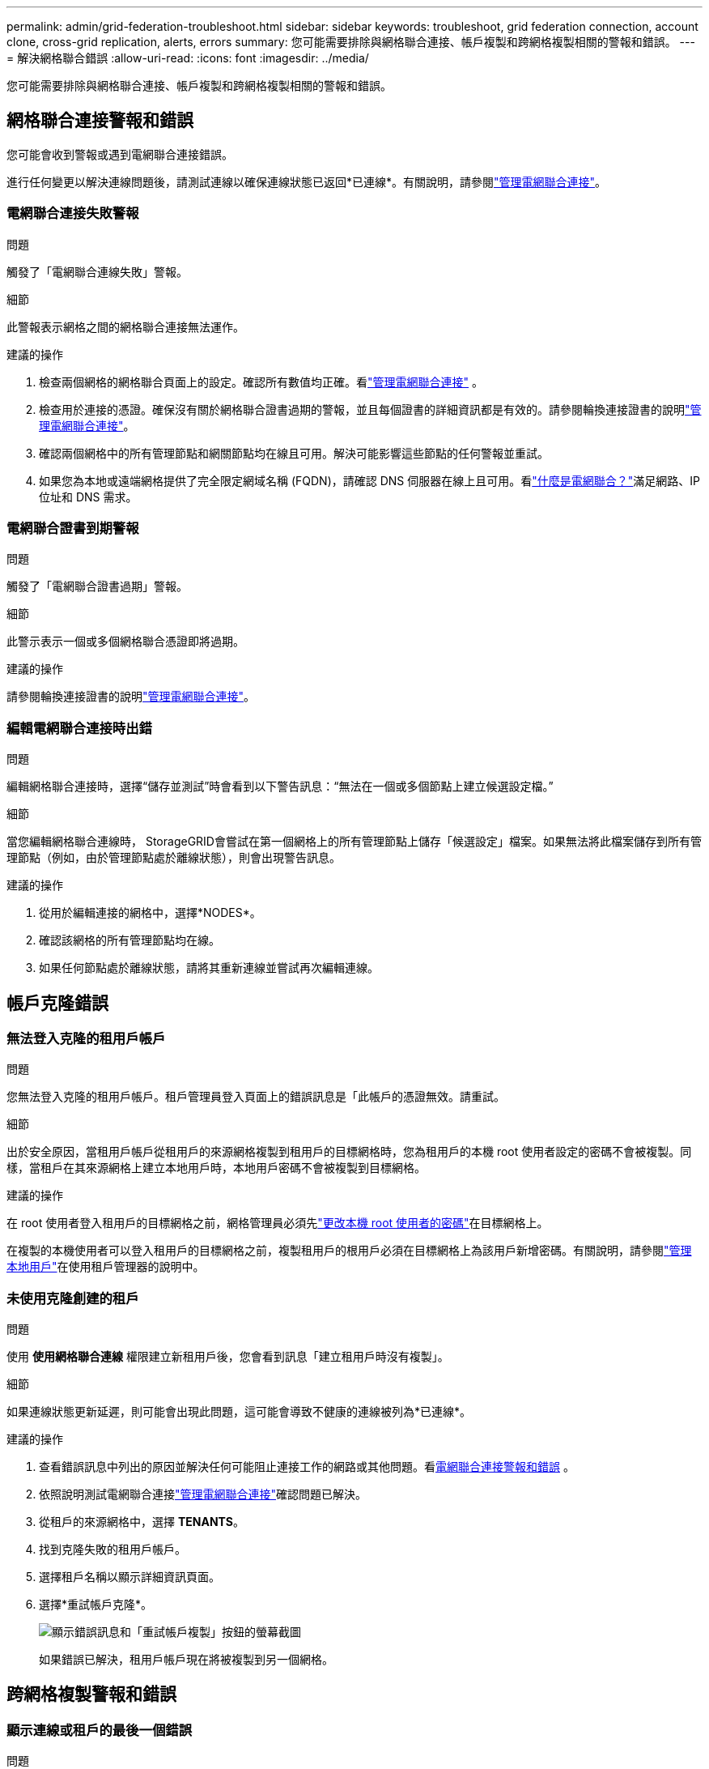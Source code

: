 ---
permalink: admin/grid-federation-troubleshoot.html 
sidebar: sidebar 
keywords: troubleshoot, grid federation connection, account clone, cross-grid replication, alerts, errors 
summary: 您可能需要排除與網格聯合連接、帳戶複製和跨網格複製相關的警報和錯誤。 
---
= 解決網格聯合錯誤
:allow-uri-read: 
:icons: font
:imagesdir: ../media/


[role="lead"]
您可能需要排除與網格聯合連接、帳戶複製和跨網格複製相關的警報和錯誤。



== [[grid-federation-errors]]網格聯合連接警報和錯誤

您可能會收到警報或遇到電網聯合連接錯誤。

進行任何變更以解決連線問題後，請測試連線以確保連線狀態已返回*已連線*。有關說明，請參閱link:grid-federation-manage-connection.html["管理電網聯合連接"]。



=== 電網聯合連接失敗警報

.問題
觸發了「電網聯合連線失敗」警報。

.細節
此警報表示網格之間的網格聯合連接無法運作。

.建議的操作
. 檢查兩個網格的網格聯合頁面上的設定。確認所有數值均正確。看link:grid-federation-manage-connection.html["管理電網聯合連接"] 。
. 檢查用於連接的憑證。確保沒有關於網格聯合證書過期的警報，並且每個證書的詳細資訊都是有效的。請參閱輪換連接證書的說明link:grid-federation-manage-connection.html["管理電網聯合連接"]。
. 確認兩個網格中的所有管理節點和網關節點均在線且可用。解決可能影響這些節點的任何警報並重試。
. 如果您為本地或遠端網格提供了完全限定網域名稱 (FQDN)，請確認 DNS 伺服器在線上且可用。看link:grid-federation-overview.html["什麼是電網聯合？"]滿足網路、IP 位址和 DNS 需求。




=== 電網聯合證書到期警報

.問題
觸發了「電網聯合證書過期」警報。

.細節
此警示表示一個或多個網格聯合憑證即將過期。

.建議的操作
請參閱輪換連接證書的說明link:grid-federation-manage-connection.html["管理電網聯合連接"]。



=== 編輯電網聯合連接時出錯

.問題
編輯網格聯合連接時，選擇“儲存並測試”時會看到以下警告訊息：“無法在一個或多個節點上建立候選設定檔。”

.細節
當您編輯網格聯合連線時， StorageGRID會嘗試在第一個網格上的所有管理節點上儲存「候選設定」檔案。如果無法將此檔案儲存到所有管理節點（例如，由於管理節點處於離線狀態），則會出現警告訊息。

.建議的操作
. 從用於編輯連接的網格中，選擇*NODES*。
. 確認該網格的所有管理節點均在線。
. 如果任何節點處於離線狀態，請將其重新連線並嘗試再次編輯連線。




== 帳戶克隆錯誤



=== 無法登入克隆的租用戶帳戶

.問題
您無法登入克隆的租用戶帳戶。租戶管理員登入頁面上的錯誤訊息是「此帳戶的憑證無效。請重試。

.細節
出於安全原因，當租用戶帳戶從租用戶的來源網格複製到租用戶的目標網格時，您為租用戶的本機 root 使用者設定的密碼不會被複製。同樣，當租戶在其來源網格上建立本地用戶時，本地用戶密碼不會被複製到目標網格。

.建議的操作
在 root 使用者登入租用戶的目標網格之前，網格管理員必須先link:changing-password-for-tenant-local-root-user.html["更改本機 root 使用者的密碼"]在目標網格上。

在複製的本機使用者可以登入租用戶的目標網格之前，複製租用戶的根用戶必須在目標網格上為該用戶新增密碼。有關說明，請參閱link:../tenant/managing-local-users.html["管理本地用戶"]在使用租戶管理器的說明中。



=== 未使用克隆創建的租戶

.問題
使用 *使用網格聯合連線* 權限建立新租用戶後，您會看到訊息「建立租用戶時沒有複製」。

.細節
如果連線狀態更新延遲，則可能會出現此問題，這可能會導致不健康的連線被列為*已連線*。

.建議的操作
. 查看錯誤訊息中列出的原因並解決任何可能阻止連接工作的網路或其他問題。看<<grid-federation-errors,電網聯合連接警報和錯誤>> 。
. 依照說明測試電網聯合連接link:grid-federation-manage-connection.html["管理電網聯合連接"]確認問題已解決。
. 從租戶的來源網格中，選擇 *TENANTS*。
. 找到克隆失敗的租用戶帳戶。
. 選擇租戶名稱以顯示詳細資訊頁面。
. 選擇*重試帳戶克隆*。
+
image::../media/grid-federation-retry-account-clone.png[顯示錯誤訊息和「重試帳戶複製」按鈕的螢幕截圖]

+
如果錯誤已解決，租用戶帳戶現在將被複製到另一個網格。





== 跨網格複製警報和錯誤



=== 顯示連線或租戶的最後一個錯誤

.問題
什麼時候link:../monitor/grid-federation-monitor-connections.html["查看電網聯合連接"]（或當link:grid-federation-manage-tenants.html["管理獲準租戶"]對於連接），您會注意到連接詳細資訊頁面上的「最後錯誤」列中有一個錯誤。例如：

image::../media/grid-federation-last-error.png[螢幕截圖顯示了電網聯合連接的最後一個錯誤列中的一條訊息]

.細節
對於每個網格聯合連接，*最後一個錯誤*列顯示租戶資料複製到另一個網格時發生的最近錯誤（如果有）。此列僅顯示最後發生的跨網格複製錯誤；之前可能發生的錯誤將不會顯示。此列中的錯誤可能由於以下原因之一而發生：

* 未找到來源物件版本。
* 未找到來源儲存桶。
* 目標儲存桶已被刪除。
* 目標儲存桶已由其他帳戶重新建立。
* 目標儲存桶已暫停版本控制。
* 目標儲存桶由相同帳戶重新創建，但現在尚未版本控制。


.建議的操作
如果「*上次錯誤*」欄位中出現錯誤訊息，請依照下列步驟操作：

. 查看訊息文字。
. 執行任何建議的操作。例如，如果在目標儲存桶上暫停跨網格複製的版本控制，則重新啟用該儲存桶的版本控制。
. 從表格中選擇連線或租用戶帳戶。
. 選擇*清除錯誤*。
. 選擇“是”清除該訊息並更新系統狀態。
. 等待 5-6 分鐘，然後將新物件放入儲存桶中。確認錯誤訊息不再出現。
+

NOTE: 為確保清除錯誤訊息，請在訊息中的時間戳記之後至少等待 5 分鐘，然後再提取新物件。

+

TIP: 清除錯誤後，如果將物件提取到同樣存在錯誤的不同儲存桶中，則可能會出現新的*最後錯誤*。

. 若要確定是否有任何物件因儲存桶錯誤而複製失敗，請參閱link:../admin/grid-federation-retry-failed-replication.html["識別並重試失敗的複製操作"]。




=== 跨網格複製永久故障警報

.問題
觸發了「跨網格複製永久失敗」警報。

.細節
此警報表示由於需要使用者乾預才能解決的原因，租戶物件無法在兩個網格上的儲存桶之間複製。此警報通常是由來源儲存桶或目標儲存桶的變更引起的。

.建議的操作
. Sign in觸發警報的網格。
. 前往 *配置* > *系統* > *網格聯合*，然後找到警報中列出的連接名稱。
. 在「允許的租用戶」標籤上，檢視「*最後一個錯誤*」欄位以確定哪些租用戶帳戶有錯誤。
. 要了解有關失敗的更多信息，請參閱link:../monitor/grid-federation-monitor-connections.html["監控電網聯合連接"]查看跨網格複製指標。
. 對於每個受影響的租戶帳戶：
+
.. 請參閱link:../monitor/monitoring-tenant-activity.html["監控租戶活動"]確認租戶在目標網格上沒有超出其跨網格複製的配額。
.. 根據需要，增加目標網格上的租戶配額以允許保存新物件。


. 對於每個受影響的租戶，登入兩個網格上的租戶管理器，以便您可以比較儲存桶清單。
. 對於每個啟用了跨網格複製的儲存桶，請確認以下內容：
+
** 另一個網格上有一個針對同一租戶的對應儲存桶（必須使用完全相同的名稱）。
** 兩個儲存桶都啟用了物件版本控制（任一網格上都不能暫停版本控制）。
** 兩個儲存桶均已停用 S3 物件鎖。
** 兩個儲存桶均未處於*刪除物件：唯讀*狀態。


. 若要確認問題是否已解決，請參閱link:../monitor/grid-federation-monitor-connections.html["監控電網聯合連接"]查看跨網格複製指標，或執行下列步驟：
+
.. 返回網格聯合頁面。
.. 選擇受影響的租戶，然後在*最後一個錯誤*列中選擇*清除錯誤*。
.. 選擇“是”清除該訊息並更新系統狀態。
.. 等待 5-6 分鐘，然後將新物件放入儲存桶中。確認錯誤訊息不再出現。
+

NOTE: 為確保清除錯誤訊息，請在訊息中的時間戳記之後至少等待 5 分鐘，然後再提取新物件。

+

NOTE: 警報解決後可能需要一天的時間才能清除。

.. 前往link:grid-federation-retry-failed-replication.html["識別並重試失敗的複製操作"]識別任何物件或刪除無法複製到另一個網格的標記，並根據需要重試複製。






=== 跨網格複製資源不可用警報

.問題
觸發了「*跨網格複製資源不可用*」警報。

.細節
此警報表示由於資源不可用，跨網格複製請求處於待處理狀態。例如，可能存在網路錯誤。

.建議的操作
. 監視警報以查看問題是否自行解決。
. 如果問題仍然存在，請確定任一網格是否對同一連接有*網格聯合連接失敗*警報或對某個節點有*無法與節點通訊*警報。當您解決這些警報時，此警報可能會解決。
. 要了解有關失敗的更多信息，請參閱link:../monitor/grid-federation-monitor-connections.html["監控電網聯合連接"]查看跨網格複製指標。
. 如果您無法解決警報，請聯絡技術支援。


問題解決後，跨網格複製將正常進行。
